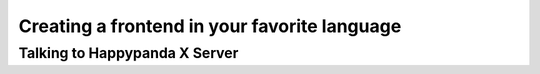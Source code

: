 Creating a frontend in your favorite language
=============================================

Talking to Happypanda X Server
----------------------------------------
